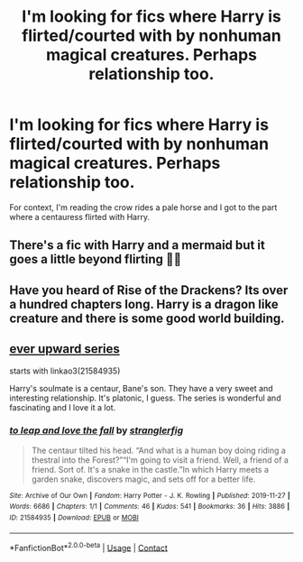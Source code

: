 #+TITLE: I'm looking for fics where Harry is flirted/courted with by nonhuman magical creatures. Perhaps relationship too.

* I'm looking for fics where Harry is flirted/courted with by nonhuman magical creatures. Perhaps relationship too.
:PROPERTIES:
:Author: ikilldeathhasreturn
:Score: 10
:DateUnix: 1606099756.0
:DateShort: 2020-Nov-23
:FlairText: Request
:END:
For context, I'm reading the crow rides a pale horse and I got to the part where a centauress flirted with Harry.


** There's a fic with Harry and a mermaid but it goes a little beyond flirting 🍆💦
:PROPERTIES:
:Author: rek-lama
:Score: 4
:DateUnix: 1606144598.0
:DateShort: 2020-Nov-23
:END:


** Have you heard of Rise of the Drackens? Its over a hundred chapters long. Harry is a dragon like creature and there is some good world building.
:PROPERTIES:
:Author: yashasangel
:Score: 3
:DateUnix: 1606102053.0
:DateShort: 2020-Nov-23
:END:


** [[https://archiveofourown.org/series/1555645][ever upward series]]

starts with linkao3(21584935)

Harry's soulmate is a centaur, Bane's son. They have a very sweet and interesting relationship. It's platonic, I guess. The series is wonderful and fascinating and I love it a lot.
:PROPERTIES:
:Author: Sharedo
:Score: 4
:DateUnix: 1606111535.0
:DateShort: 2020-Nov-23
:END:

*** [[https://archiveofourown.org/works/21584935][*/to leap and love the fall/*]] by [[https://www.archiveofourown.org/users/stranglerfig/pseuds/stranglerfig][/stranglerfig/]]

#+begin_quote
  The centaur tilted his head. “And what is a human boy doing riding a thestral into the Forest?”“I'm going to visit a friend. Well, a friend of a friend. Sort of. It's a snake in the castle.”In which Harry meets a garden snake, discovers magic, and sets off for a better life.
#+end_quote

^{/Site/:} ^{Archive} ^{of} ^{Our} ^{Own} ^{*|*} ^{/Fandom/:} ^{Harry} ^{Potter} ^{-} ^{J.} ^{K.} ^{Rowling} ^{*|*} ^{/Published/:} ^{2019-11-27} ^{*|*} ^{/Words/:} ^{6686} ^{*|*} ^{/Chapters/:} ^{1/1} ^{*|*} ^{/Comments/:} ^{46} ^{*|*} ^{/Kudos/:} ^{541} ^{*|*} ^{/Bookmarks/:} ^{36} ^{*|*} ^{/Hits/:} ^{3886} ^{*|*} ^{/ID/:} ^{21584935} ^{*|*} ^{/Download/:} ^{[[https://archiveofourown.org/downloads/21584935/to%20leap%20and%20love%20the.epub?updated_at=1586369822][EPUB]]} ^{or} ^{[[https://archiveofourown.org/downloads/21584935/to%20leap%20and%20love%20the.mobi?updated_at=1586369822][MOBI]]}

--------------

*FanfictionBot*^{2.0.0-beta} | [[https://github.com/FanfictionBot/reddit-ffn-bot/wiki/Usage][Usage]] | [[https://www.reddit.com/message/compose?to=tusing][Contact]]
:PROPERTIES:
:Author: FanfictionBot
:Score: 2
:DateUnix: 1606111553.0
:DateShort: 2020-Nov-23
:END:
